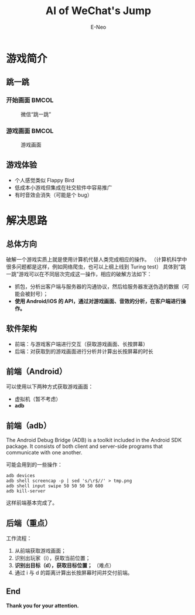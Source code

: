 #+title: AI of WeChat's Jump
#+author: E-Neo

#+startup: beamer

#+latex_class: beamer
#+latex_class_options: [bigger]
#+latex_header: \usepackage{xeCJK}
#+latex_header: \usepackage{minted}
#+latex_header: \usepackage{color}
#+options: h:2 toc:t

#+beamer_header: \AtBeginSection[]{
#+beamer_header: \begin{frame}<beamer>\frametitle{Outline}\tableofcontents[currentsection]\end{frame}
#+beamer_header: \subsection{}
#+beamer_header: }

* 游戏简介

** 跳一跳

*** 开始画面                                                                    :BMCOL:
    :PROPERTIES:
    :BEAMER_col: 0.45
    :END:
    #+caption: 微信“跳一跳”
    #+attr_latex: :height 0.7\textheight
    [[file:img/jump_start.png]]
*** 游戏画面                                                                    :BMCOL:
    :PROPERTIES:
    :BEAMER_col: 0.45
    :END:
    #+caption: 游戏画面
    #+attr_latex: :height 0.7\textheight
    [[file:img/jump_game.png]]

** 游戏体验

   - 个人感觉类似 Flappy Bird
   - 低成本小游戏但集成在社交软件中容易推广
   - 有时音效会消失（可能是个 bug）

* 解决思路

** 总体方向

   破解一个游戏实质上就是使用计算机代替人类完成相应的操作。
   （计算机科学中很多问题都是这样，例如网络爬虫，也可以上纲上线到 Turing test）
   具体到“跳一跳”游戏可以在不同层次完成这一操作，相应的破解方法如下：
   - 抓包，分析出客户端与服务器的沟通协议，然后给服务器发送伪造的数据（可能会被封号）；
   - *使用 Android/iOS 的 API，通过对游戏画面、音效的分析，在客户端进行操作。*

** 软件架构

   - 前端：与游戏客户端进行交互（获取游戏画面、长按屏幕）
   - 后端：对获取到的游戏画面进行分析并计算出长按屏幕的时长

** 前端（Android）

   可以使用以下两种方式获取游戏画面：
   - 虚拟机（暂不考虑）
   - *adb*

** 前端（adb）

   The Android Debug Bridge (ADB) is a toolkit included in the Android SDK package.
   It consists of both client and server-side programs that communicate with one another.

   可能会用到的一些操作：
   #+begin_src shell
adb devices
adb shell screencap -p | sed 's/\r$//' > tmp.png
adb shell input swipe 50 50 50 50 600
adb kill-server
   #+end_src

   这样前端基本完成了。

** 后端（重点）

   工作流程：
   1. 从前端获取游戏画面；
   2. 识别出玩家（i），获取当前位置；
   3. *识别出目标（d），获取目标位置；* （难点）
   4. 通过 i 与 d 的距离计算出长按屏幕时间并交付前端。

** End

   *Thank you for your attention.*
